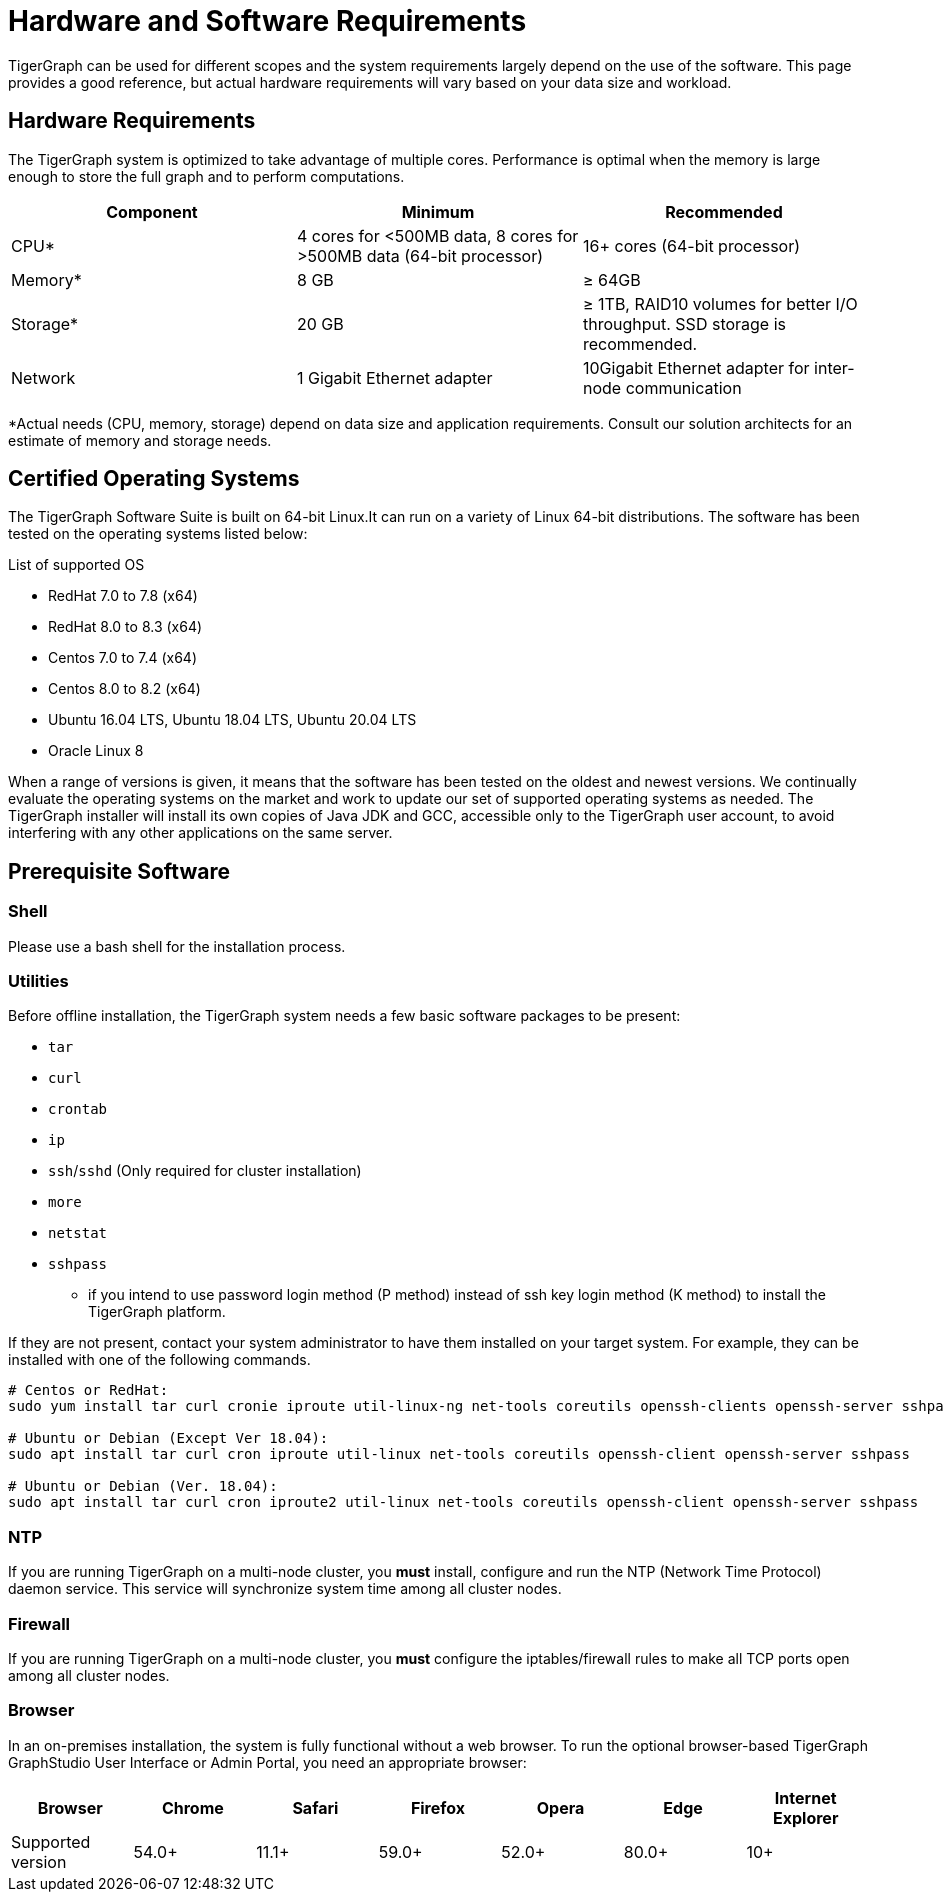 = Hardware and Software Requirements
:description: This section provides an overview of the system requirements for running TigerGraph in a production or development environment.
:pp: {plus}{plus}

TigerGraph can be used for different scopes and the system requirements largely depend on the use of the software. This page provides a good reference, but actual hardware requirements will vary based on your data size and workload.

== Hardware Requirements

The TigerGraph system is optimized to take advantage of multiple cores.
Performance is optimal when the memory is large enough to store the full graph and to perform computations.

|===
| Component | Minimum | Recommended

| CPU*
| 4 cores for <500MB data, 8 cores for >500MB data (64-bit processor)
| 16+ cores (64-bit processor)

| Memory*
| 8 GB
| ≥ 64GB

| Storage*
| 20 GB
| ≥ 1TB, RAID10 volumes for better I/O throughput.  SSD storage is recommended.

| Network
| 1 Gigabit Ethernet adapter
| 10Gigabit Ethernet adapter for inter-node communication
|===

*Actual needs (CPU, memory, storage) depend on data size and application requirements.
Consult our solution architects for an estimate of memory and storage needs.



[#_certified_operating_systems]
== Certified Operating Systems

The TigerGraph Software Suite is built on 64-bit Linux.It can run on a variety of Linux 64-bit distributions.
The software has been tested on the operating systems listed below:

.List of supported OS
* RedHat 7.0 to 7.8 (x64)
* RedHat 8.0 to 8.3 (x64)
* Centos 7.0 to 7.4 (x64)
* Centos 8.0 to 8.2 (x64)
* Ubuntu 16.04 LTS, Ubuntu 18.04 LTS, Ubuntu 20.04 LTS
* Oracle Linux 8


When a range of versions is given, it means that the software has been tested on the oldest and newest versions.
We continually evaluate the operating systems on the market and work to update our set of supported operating systems as needed.
The TigerGraph installer will install its own copies of Java JDK and GCC, accessible only to the TigerGraph user account, to avoid interfering with any other applications on the same server.

== Prerequisite Software

=== Shell

Please use a bash shell for the installation process.

=== Utilities

Before offline installation, the TigerGraph system needs a few basic software packages to be present:

* `tar`
* `curl`
* `crontab`
* `ip`
* `ssh`/`sshd` (Only required for cluster installation)
* `more`
* `netstat`
* `sshpass`
 ** if you intend to use password login method (P method) instead of ssh key login method (K method) to install the TigerGraph platform.

If they are not present, contact your system administrator to have them installed on your target system. For example, they can be installed with one of the following commands.

[source,console]
----
# Centos or RedHat:
sudo yum install tar curl cronie iproute util-linux-ng net-tools coreutils openssh-clients openssh-server sshpass

# Ubuntu or Debian (Except Ver 18.04):
sudo apt install tar curl cron iproute util-linux net-tools coreutils openssh-client openssh-server sshpass

# Ubuntu or Debian (Ver. 18.04):
sudo apt install tar curl cron iproute2 util-linux net-tools coreutils openssh-client openssh-server sshpass
----

=== NTP

If you are running TigerGraph on a multi-node cluster, you *must* install, configure and run the NTP (Network Time Protocol) daemon service. This service will synchronize system time among all cluster nodes.

=== Firewall

If you are running TigerGraph on a multi-node cluster, you *must* configure the iptables/firewall rules to make all TCP ports open among all cluster nodes.

=== Browser

In an on-premises installation, the system is fully functional without a web browser. To run the optional browser-based TigerGraph GraphStudio User Interface or Admin Portal, you need an appropriate browser:

|===
| Browser | Chrome | Safari | Firefox | Opera | Edge | Internet Explorer

| Supported version
| 54.0+
| 11.1+
| 59.0+
| 52.0+
| 80.0+
| 10+
|===
